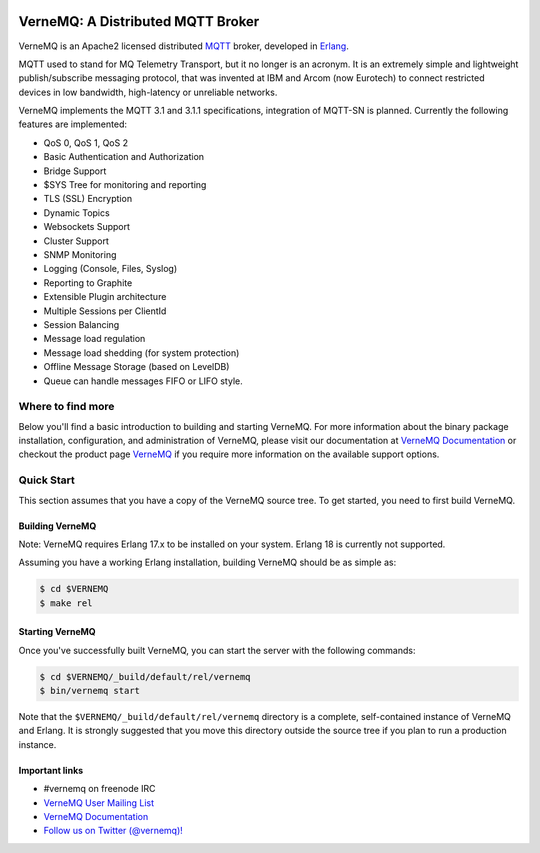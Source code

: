 .. image:: https://badge.waffle.io/erlio/vernemq.png?label=ready&title=Ready 
 :target: https://waffle.io/erlio/vernemq
 :alt: 'Stories in Ready'
VerneMQ: A Distributed MQTT Broker
==================================

VerneMQ is an Apache2 licensed distributed `MQTT <http://www.mqtt.org>`_ broker, developed in `Erlang <http://www.erlang.org>`_.

MQTT used to stand for MQ Telemetry Transport, but it no longer is an acronym. It is an extremely simple and lightweight publish/subscribe messaging protocol, that was invented at IBM and Arcom (now Eurotech) to connect restricted devices in low bandwidth, high-latency or unreliable networks.

VerneMQ implements the MQTT 3.1 and 3.1.1 specifications, integration of MQTT-SN is planned. Currently the following features are implemented:

* QoS 0, QoS 1, QoS 2
* Basic Authentication and Authorization
* Bridge Support
* $SYS Tree for monitoring and reporting
* TLS (SSL) Encryption
* Dynamic Topics
* Websockets Support
* Cluster Support
* SNMP Monitoring
* Logging (Console, Files, Syslog)
* Reporting to Graphite
* Extensible Plugin architecture
* Multiple Sessions per ClientId
* Session Balancing
* Message load regulation
* Message load shedding (for system protection)
* Offline Message Storage (based on LevelDB)
* Queue can handle messages FIFO or LIFO style.

Where to find more
------------------

Below you'll find a basic introduction to building and starting VerneMQ. For more
information about the binary package installation, configuration, and administration 
of VerneMQ, please visit our documentation at `VerneMQ Documentation <http://verne.mq/docs>`_ 
or checkout the product page `VerneMQ <http://verne.mq>`_ if you require more
information on the available support options.

Quick Start
-----------

This section assumes that you have a copy of the VerneMQ source tree. To get
started, you need to first build VerneMQ.

Building VerneMQ
~~~~~~~~~~~~~~~~

Note: VerneMQ requires Erlang 17.x to be installed on your system. Erlang 18 is
currently not supported.

Assuming you have a working Erlang installation, building VerneMQ should be as
simple as:

.. code-block:: ini

    $ cd $VERNEMQ
    $ make rel

Starting VerneMQ
~~~~~~~~~~~~~~~~

Once you've successfully built VerneMQ, you can start the server with the following
commands:

.. code-block:: ini

    $ cd $VERNEMQ/_build/default/rel/vernemq
    $ bin/vernemq start

Note that the ``$VERNEMQ/_build/default/rel/vernemq`` directory is a complete, 
self-contained instance of VerneMQ and Erlang. It is strongly suggested that you
move this directory outside the source tree if you plan to run a production 
instance.

Important links
~~~~~~~~~~~~~~~~

* \#vernemq on freenode IRC
* `VerneMQ User Mailing List <http://verne.mq/mailman/listinfo/vernemq-list_verne.mq>`_ 
* `VerneMQ Documentation <http://verne.mq/docs>`_ 
* `Follow us on Twitter (@vernemq)! <https://twitter.com/vernemq>`_ 

